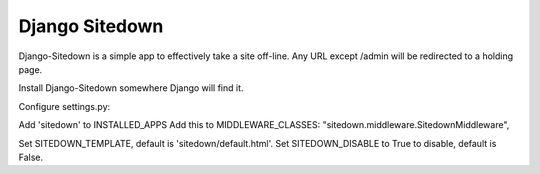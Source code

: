 ================
 Django Sitedown
================

Django-Sitedown is a simple app to effectively take a site off-line. Any URL except /admin will be redirected to a holding page.

Install Django-Sitedown somewhere Django will find it.

Configure settings.py:

Add 'sitedown' to INSTALLED_APPS
Add this to MIDDLEWARE_CLASSES:
"sitedown.middleware.SitedownMiddleware",

Set SITEDOWN_TEMPLATE, default is 'sitedown/default.html'.
Set SITEDOWN_DISABLE to True to disable, default is False.

